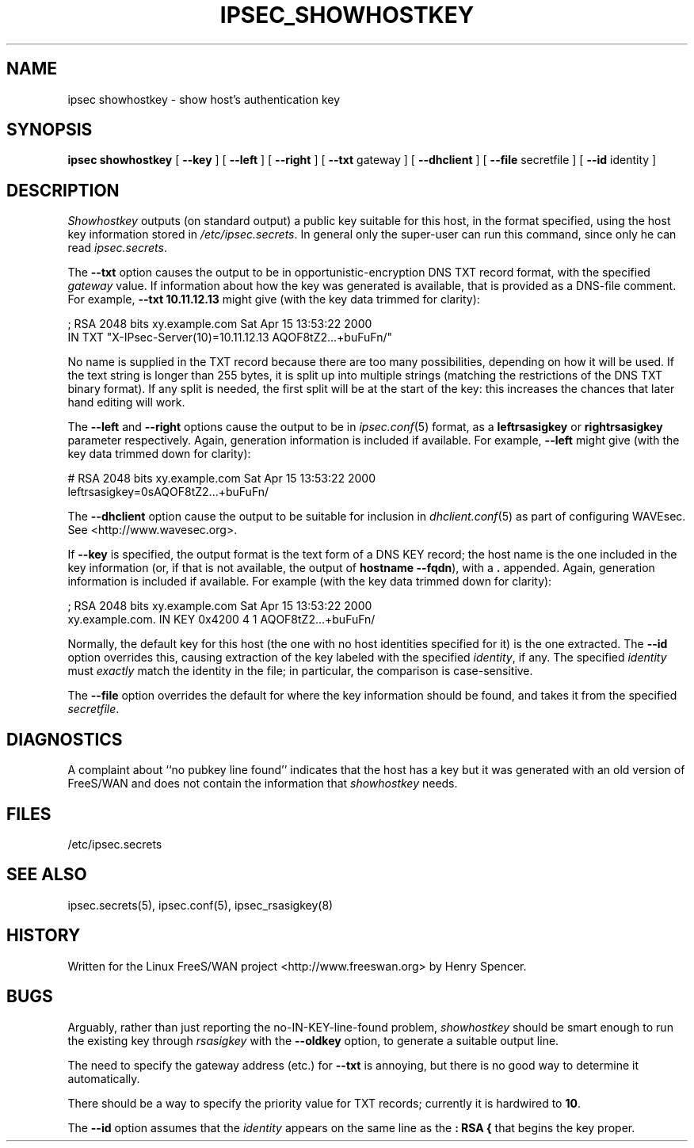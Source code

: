 .TH IPSEC_SHOWHOSTKEY 8 "5 March 2002"
.\" RCSID $Id: showhostkey.8,v 1.1 2004/12/24 07:17:32 rupert Exp $
.SH NAME
ipsec showhostkey \- show host's authentication key
.SH SYNOPSIS
.B ipsec
.B showhostkey
[
.B \-\-key
] [
.B \-\-left
] [
.B \-\-right
] [
.B \-\-txt
gateway
] [
.B \-\-dhclient
] [
.B \-\-file
secretfile
] [
.B \-\-id
identity
]
.SH DESCRIPTION
.I Showhostkey
outputs (on standard output) a public key suitable for this host,
in the format specified,
using the host key information stored in
.IR /etc/ipsec.secrets .
In general only the super-user can run this command,
since only he can read
.IR ipsec.secrets .
.PP
The
.B \-\-txt
option causes the output to be in opportunistic-encryption DNS TXT record
format,
with the specified
.I gateway
value.
If information about how the key was generated is available,
that is provided as a DNS-file comment.
For example,
.B "\-\-txt 10.11.12.13"
might give (with the key data trimmed for clarity):
.PP
.nf
  ; RSA 2048 bits   xy.example.com   Sat Apr 15 13:53:22 2000
      IN TXT  "X-IPsec-Server(10)=10.11.12.13 AQOF8tZ2...+buFuFn/"
.fi
.PP
No name is supplied in the TXT record
because there are too many possibilities,
depending on how it will be used.
If the text string is longer than 255 bytes,
it is split up into multiple strings (matching the restrictions of
the DNS TXT binary format).
If any split is needed, the first split will be at the start of the key:
this increases the chances that later hand editing will work.
.PP
The
.B \-\-left
and
.B \-\-right
options cause the output to be in
.IR ipsec.conf (5)
format, as a
.B leftrsasigkey
or
.B rightrsasigkey
parameter respectively.
Again, generation information is included if available.
For example,
.B \-\-left
might give (with the key data trimmed down for clarity):
.PP
.nf
  # RSA 2048 bits   xy.example.com   Sat Apr 15 13:53:22 2000
  leftrsasigkey=0sAQOF8tZ2...+buFuFn/
.fi
.PP
The
.B \-\-dhclient
option cause the output to be suitable for inclusion in
.IR dhclient.conf (5)
as part of configuring WAVEsec.
See <http://www.wavesec.org>.
.PP
If
.B \-\-key
is specified,
the output format is the text form of a DNS KEY record;
the host name is the one included in the key information
(or, if that is not available,
the output of
.BR "hostname\ \-\-fqdn" ),
with a
.B \&.
appended.
Again, generation information is included if available.
For example (with the key data trimmed down for clarity):
.PP
.nf
  ; RSA 2048 bits   xy.example.com   Sat Apr 15 13:53:22 2000
  xy.example.com.   IN   KEY   0x4200 4 1 AQOF8tZ2...+buFuFn/
.fi
.PP
Normally, the default key for this host
(the one with no host identities specified for it) is the one extracted.
The
.B \-\-id
option overrides this,
causing extraction of the key labeled with the specified
.IR identity ,
if any.
The specified
.I identity
must
.I exactly
match the identity in the file;
in particular, the comparison is case-sensitive.
.PP
The
.B \-\-file
option overrides the default for where the key information should be
found, and takes it from the specified
.IR secretfile .
.SH DIAGNOSTICS
A complaint about ``no pubkey line found'' indicates that the
host has a key but it was generated with an old version of FreeS/WAN
and does not contain the information that
.I showhostkey
needs.
.SH FILES
/etc/ipsec.secrets
.SH SEE ALSO
ipsec.secrets(5), ipsec.conf(5), ipsec_rsasigkey(8)
.SH HISTORY
Written for the Linux FreeS/WAN project
<http://www.freeswan.org>
by Henry Spencer.
.SH BUGS
Arguably,
rather than just reporting the no-IN-KEY-line-found problem,
.I showhostkey
should be smart enough to run the existing key through
.I rsasigkey
with the
.B \-\-oldkey
option, to generate a suitable output line.
.PP
The need to specify the gateway address (etc.) for
.B \-\-txt
is annoying, but there is no good way to determine it automatically.
.PP
There should be a way to specify the priority value for TXT records;
currently it is hardwired to
.BR 10 .
.PP
The
.B \-\-id
option assumes that the
.I identity
appears on the same line as the
.B ":\ RSA\ {"
that begins the key proper.

